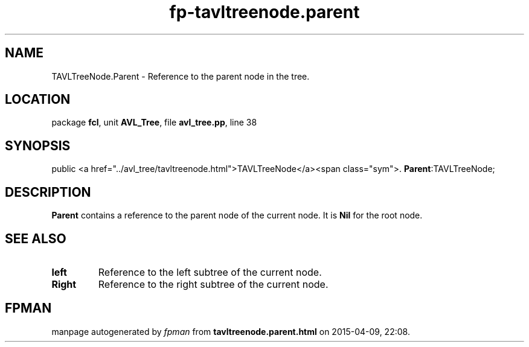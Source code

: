 .\" file autogenerated by fpman
.TH "fp-tavltreenode.parent" 3 "2014-03-14" "fpman" "Free Pascal Programmer's Manual"
.SH NAME
TAVLTreeNode.Parent - Reference to the parent node in the tree.
.SH LOCATION
package \fBfcl\fR, unit \fBAVL_Tree\fR, file \fBavl_tree.pp\fR, line 38
.SH SYNOPSIS
public  <a href="../avl_tree/tavltreenode.html">TAVLTreeNode</a><span class="sym">. \fBParent\fR:TAVLTreeNode;
.SH DESCRIPTION
\fBParent\fR contains a reference to the parent node of the current node. It is \fBNil\fR for the root node.


.SH SEE ALSO
.TP
.B left
Reference to the left subtree of the current node.
.TP
.B Right
Reference to the right subtree of the current node.

.SH FPMAN
manpage autogenerated by \fIfpman\fR from \fBtavltreenode.parent.html\fR on 2015-04-09, 22:08.

